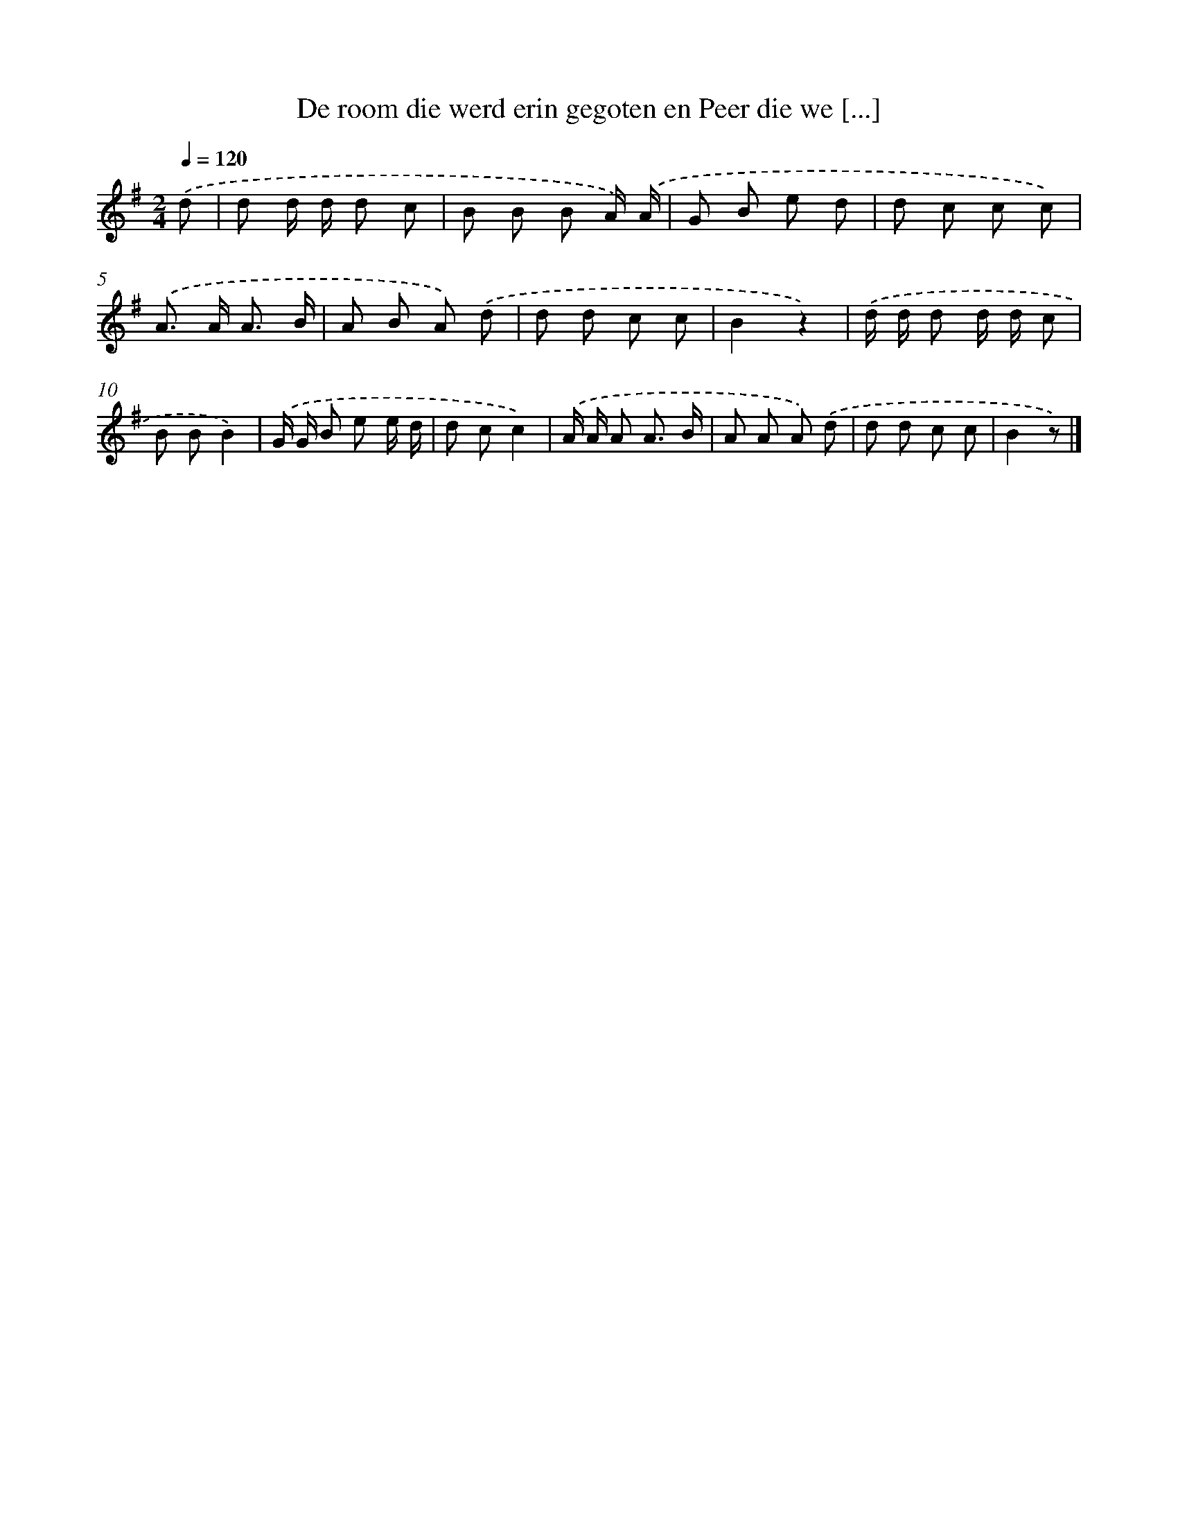 X: 1597
T: De room die werd erin gegoten en Peer die we [...]
%%abc-version 2.0
%%abcx-abcm2ps-target-version 5.9.1 (29 Sep 2008)
%%abc-creator hum2abc beta
%%abcx-conversion-date 2018/11/01 14:35:43
%%humdrum-veritas 2041259205
%%humdrum-veritas-data 2179327264
%%continueall 1
%%barnumbers 0
L: 1/8
M: 2/4
Q: 1/4=120
K: G clef=treble
.('d [I:setbarnb 1]|
d d/ d/ d c |
B B B A/) .('A/ |
G B e d |
d c c c) |
.('A> A A3/ B/ |
A B A) .('d |
d d c c |
B2z2) |
.('d/ d/ d d/ d/ c |
B BB2) |
.('G/ G/ B e e/ d/ |
d cc2) |
.('A/ A/ A A3/ B/ |
A A A) .('d |
d d c c |
B2z) |]
